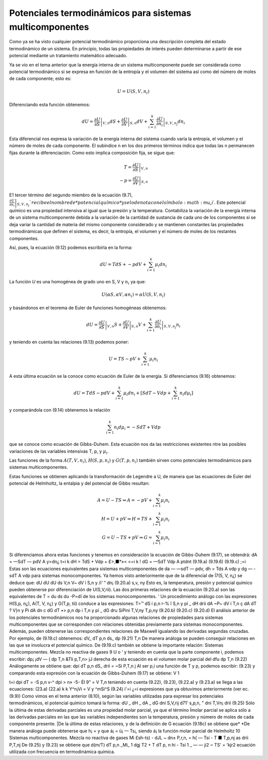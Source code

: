 Potenciales termodinámicos para sistemas multicomponentes
=========================================================

Como ya se ha visto cualquier potencial termodinámico proporciona una descripción completa del estado termodinámico de un sistema. En principio, todas las propiedades de interés pueden determinarse a partir de ese potencial mediante un tratamiento matemático adecuado.

Ya se vio en el tema anterior que la energía interna de un sistema multicomponente puede ser considerada como potencial termodinámico si se expresa en función de la entropía y el volumen del sistema así como del número de moles de cada componente; esto es:

.. math::

   U = U(S,V,n_i)
   

Diferenciando esta función obtenemos:

.. math::

   dU = \left. \frac{\partial U}{\partial S} \right|_{V,n} dS + 
   \left. \frac{\partial U}{\partial V} \right|_{S,n} dV +
   \sum_{i=1}^k \left. \frac{\partial U}{\partial n_i} \right|_{S,V,n_j} dn_i
   
Esta diferencial nos expresa la variación de la energía interna del sistema cuando varía la entropía, el volumen y el número de moles de cada componente. El subíndice n en los dos primeros términos indica que todas las n permanecen fijas durante la diferenciación. Como esto implica composición fija, se sigue que:

.. math::

   T = \left. \frac{\partial U}{\partial S} \right|_{V,n} \\
   -p = \left. \frac{\partial U}{\partial V} \right|_{S,n}
   

E1 tercer término del segundo miembro de la ecuación (9.7),	:math:`\left. \frac{\partial U}{\partial n_i} \right|_{S,V,n_j} ` recibe el nombre de *potencial químico* y se lo denota con el símbolo :math:`\mu_i`. Este potencial químico es una propiedad intensiva al igual que la presión y la temperatura. Contabiliza la variación de la energía interna de un sistema multicomponente debida a la variación de la cantidad de sustancia de cada uno de los componentes si se deja variar la cantidad de materia del mismo componente considerado y se mantienen constantes las propiedades termodinámicas que definen el sistema, es decir, la entropía, el volumen y el número de moles de los restantes componentes.

Así, pues, la ecuación (9.12) podemos escribirla en la forma:


.. math::

   dU = T dS + -p dV + \sum_{i=1}^k \mu_i dn_i

La función *U* es una homogénea de grado uno en S, V y :math:`n_i` ya que:

.. math::

   U(\alpha S, \alpha V, \alpha n_i) = \alpha U(S,V,n_i)

y basándonos en el teorema de Euler de funciones homogéneas obtenemos:

.. math::

   dU = \left. \frac{\partial U}{\partial S} \right|_{V,n} S + 
   \left. \frac{\partial U}{\partial V} \right|_{S,n} V +
   \sum_{i=1}^k \left. \frac{\partial U}{\partial n_i} \right|_{S,V,n_j} n_i
   

y teniendo en cuenta las relaciones (9.13) podemos poner:

.. math::

   U = TS-pV+ \sum_{i=1}^k \mu_i n_i

A esta última ecuación se la conoce como ecuación de Euler de la energía. Si diferenciamos (9.16) obtenemos:

.. math::

   dU = TdS -pdV + \sum_{i=1}^k \mu_i dn_i + \left[ SdT - Vdp + \sum_{i=1}^k n_i d\mu_i \right]
   
y comparándola con (9.14) obtenemos la relación

.. math::

   \sum_{i=1}^k n_i d\mu_i = -SdT + Vdp
   
   
que se conoce como ecuación de Gibbs-Duhem. Esta ecuación nos da las restricciones existentes ntre las posibles variaciones de las variables intensivas T, p, y :math:`\mu_i`.

Las funciones de la forma :math:`A(T, V, n_i)`, :math:`H(S,p,n_i)` y :math:`G(T,p, n_i)` también sirven como potenciales termodinámicos para sistemas multicomponentes.

Estas funciones se obtienen aplicando la transformación de Legendre a U, de manera que las ecuaciones de Euler del potencial de Helmholtz, la entalpia y del potencial de Gibbs resultan:

.. math::

   A = U-TS \Rightarrow A = -pV + \sum_{i=1}^k \mu_i n_i \\
   H = U+pV \Rightarrow H = TS + \sum_{i=1}^k \mu_i n_i \\
   G = U-TS+pV \Rightarrow G =  \sum_{i=1}^k \mu_i n_i 
   

Si diferenciamos ahora estas funciones y tenemos en consideración la ecuación de Gibbs-Duhem (9.17), se obtendrá:
dA = —SdT — pdV A y>dn¿
t=i
k
dH = TdS + Vdp + £>,■*»<
<=i
k
! dG = —SdT Vdp A ptdnt
(9.19.a)
(9.19.6)
(9.19.c)
;=i
Estas son las ecuaciones equivalentes para sistemas multicomponentes de da — —sdT — pdv, dh = Tds A vdp y dg — -sdT A vdp para sistemas monocomponentes.
Ya hemos visto anteriormente que de la diferencial de Í7(5, V, n¿) se deduce que:
dU		dU			dU
ds	V,n	V~ dV	í S,n	y	/i‘ “ dn¡
(9.20.a)
s,v, ny
Esto es, la temperatura, presión y potencial químico pueden obtenerse por diferenciación de U(S,V,rii). Las dos primeras relaciones de la ecuación (9.20.a) son las equivalentes de
T =
du
ds
du
-P=dï
de los sistemas monocomponentes. '
Un procedimiento análogo con las expresiones H(S,p, n¿), A(T, V, n¿) y G(T,p, tii) conduce a las expresiones:
T=™ dS	í p,n	r-%	î S,n	y	pí	_ dH drii
dA ~P~ dV	í T,n	ç dA dT	? V}n	y	Pi	dA dn
c dG dT	•> p,n	dp	i T,n	y	pí	_ dG dru
SiPini
T,V,ny
T,p,ny
(9.20.b)
(9.20.c)
(9.20.d)
El análisis anterior de los potenciales termodinámicos nos ha proporcionado algunas relaciones de propiedades para sistemas multicomponentes que se corresponden con relaciones obtenidas previamente para sistemas monocomponentes. Además, pueden obtenerse las correspondientes relaciones de Maxwell igualando las derivadas segundas cruzadas. Por ejemplo, de (9.19.c) obtenemos:
dV_
dT
p,n
ds_
dp
(9.21)
T,n
De manera análoga se pueden conseguir relaciones en las que se involucra el potencial químico. De (9.19.c) también se obtiene la importante relación:
Sistemas multicomponentes. Mezcla no reactiva de gases
9
U
o ‘
y teniendo en cuenta que la parte componente i, podemos escribir:
dp¡	¡dV — (
dp	T,n &TIi
p,T,n> jJ
derecha de esta ecuación es el volumen molar parcial del
dfu
dp
T,n
(9.22)
Análogamente se obtiene que:
dpi
dT
p,n
dS_
drii
= ~Si
P,T,n j
Al ser p,i una función de T y p, podemos escribir:
(9.23)
y comparando esta expresión con la ecuación de Gibbs-Duhem (9.17) se obtiene:
V 1

t=i
dpi
dT
= -S
p,n
v-^ dpi
> n» -5-
Él 9”
= V
T,n
teniendo en cuenta (9.22), (9.23), (9.22.a) y (9.23.a) se llega a las ecuaciones:
(23.a)
(22.a)
k	k
Y^n¡Vi = V y ^mSi^S	(9.24)
i'=i	¿=i
expresiones que ya obtuvimos anteriormente (ver ec.(9.9))
Como vimos en el tema anterior (8.10), según las variables utilizadas para expresar los potenciales termodinámicos, el potencial químico tomará la forma:
dU	_ dH	_ dA	_ dG
dni	S,V,rij d71'	s,p,n, " dni	T,Vn¡ drii
(9.25)
Sólo la última de estas derivadas parciales es una propiedad molar parcial, ya que el término
Ímolar parcial se aplica sólo a las derivadas parciales en las que las variables independientes son la temperatura, presión y número de moles de cada componente presente.
|De la última de estas relaciones, y de la definición de G ecuación (9.18c) se obtiene que*
*De manera análoga puede obtenerse que h¡ =	y que á¡ = ü¡ — Ts¡, siendo á¡ la función molar parcial
de Helmholtz
10
Sistemas multicomponentes. Mezcla no reactiva de gases
Mi
£sh-ts)
- dJL
~ dn± P,r,n,
= h{ — Tsí
- T
■ T,p,nj
as
drii
P,T,nj
De (9.25) y (9.23) se obtiene que
d(m/T)
dT	p,n
_Mi_ 1 dgj T2 + T dT
p, n
hi - Tsí 1 _
— — ji2	~ TS'
= 'k\
jr2 \
ecuación utilizada con frecuencia en termodinámica química.
